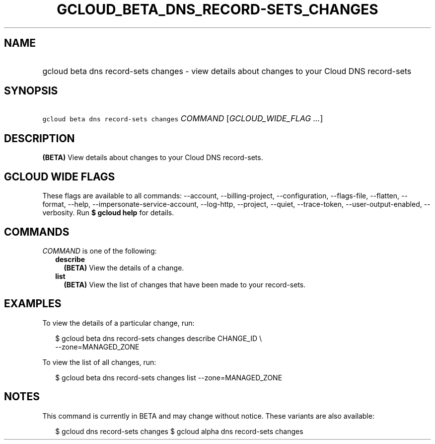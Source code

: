 
.TH "GCLOUD_BETA_DNS_RECORD\-SETS_CHANGES" 1



.SH "NAME"
.HP
gcloud beta dns record\-sets changes \- view details about changes to your Cloud DNS record\-sets



.SH "SYNOPSIS"
.HP
\f5gcloud beta dns record\-sets changes\fR \fICOMMAND\fR [\fIGCLOUD_WIDE_FLAG\ ...\fR]



.SH "DESCRIPTION"

\fB(BETA)\fR View details about changes to your Cloud DNS record\-sets.



.SH "GCLOUD WIDE FLAGS"

These flags are available to all commands: \-\-account, \-\-billing\-project,
\-\-configuration, \-\-flags\-file, \-\-flatten, \-\-format, \-\-help,
\-\-impersonate\-service\-account, \-\-log\-http, \-\-project, \-\-quiet,
\-\-trace\-token, \-\-user\-output\-enabled, \-\-verbosity. Run \fB$ gcloud
help\fR for details.



.SH "COMMANDS"

\f5\fICOMMAND\fR\fR is one of the following:

.RS 2m
.TP 2m
\fBdescribe\fR
\fB(BETA)\fR View the details of a change.

.TP 2m
\fBlist\fR
\fB(BETA)\fR View the list of changes that have been made to your record\-sets.


.RE
.sp

.SH "EXAMPLES"

To view the details of a particular change, run:

.RS 2m
$ gcloud beta dns record\-sets changes describe CHANGE_ID \e
    \-\-zone=MANAGED_ZONE
.RE

To view the list of all changes, run:

.RS 2m
$ gcloud beta dns record\-sets changes list \-\-zone=MANAGED_ZONE
.RE



.SH "NOTES"

This command is currently in BETA and may change without notice. These variants
are also available:

.RS 2m
$ gcloud dns record\-sets changes
$ gcloud alpha dns record\-sets changes
.RE

